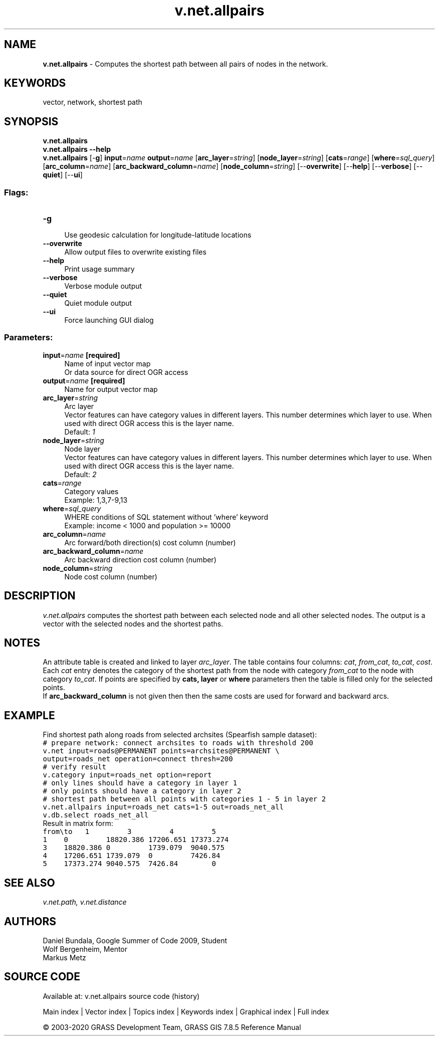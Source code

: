 .TH v.net.allpairs 1 "" "GRASS 7.8.5" "GRASS GIS User's Manual"
.SH NAME
\fI\fBv.net.allpairs\fR\fR  \- Computes the shortest path between all pairs of nodes in the network.
.SH KEYWORDS
vector, network, shortest path
.SH SYNOPSIS
\fBv.net.allpairs\fR
.br
\fBv.net.allpairs \-\-help\fR
.br
\fBv.net.allpairs\fR [\-\fBg\fR] \fBinput\fR=\fIname\fR \fBoutput\fR=\fIname\fR  [\fBarc_layer\fR=\fIstring\fR]   [\fBnode_layer\fR=\fIstring\fR]   [\fBcats\fR=\fIrange\fR]   [\fBwhere\fR=\fIsql_query\fR]   [\fBarc_column\fR=\fIname\fR]   [\fBarc_backward_column\fR=\fIname\fR]   [\fBnode_column\fR=\fIstring\fR]   [\-\-\fBoverwrite\fR]  [\-\-\fBhelp\fR]  [\-\-\fBverbose\fR]  [\-\-\fBquiet\fR]  [\-\-\fBui\fR]
.SS Flags:
.IP "\fB\-g\fR" 4m
.br
Use geodesic calculation for longitude\-latitude locations
.IP "\fB\-\-overwrite\fR" 4m
.br
Allow output files to overwrite existing files
.IP "\fB\-\-help\fR" 4m
.br
Print usage summary
.IP "\fB\-\-verbose\fR" 4m
.br
Verbose module output
.IP "\fB\-\-quiet\fR" 4m
.br
Quiet module output
.IP "\fB\-\-ui\fR" 4m
.br
Force launching GUI dialog
.SS Parameters:
.IP "\fBinput\fR=\fIname\fR \fB[required]\fR" 4m
.br
Name of input vector map
.br
Or data source for direct OGR access
.IP "\fBoutput\fR=\fIname\fR \fB[required]\fR" 4m
.br
Name for output vector map
.IP "\fBarc_layer\fR=\fIstring\fR" 4m
.br
Arc layer
.br
Vector features can have category values in different layers. This number determines which layer to use. When used with direct OGR access this is the layer name.
.br
Default: \fI1\fR
.IP "\fBnode_layer\fR=\fIstring\fR" 4m
.br
Node layer
.br
Vector features can have category values in different layers. This number determines which layer to use. When used with direct OGR access this is the layer name.
.br
Default: \fI2\fR
.IP "\fBcats\fR=\fIrange\fR" 4m
.br
Category values
.br
Example: 1,3,7\-9,13
.IP "\fBwhere\fR=\fIsql_query\fR" 4m
.br
WHERE conditions of SQL statement without \(cqwhere\(cq keyword
.br
Example: income < 1000 and population >= 10000
.IP "\fBarc_column\fR=\fIname\fR" 4m
.br
Arc forward/both direction(s) cost column (number)
.IP "\fBarc_backward_column\fR=\fIname\fR" 4m
.br
Arc backward direction cost column (number)
.IP "\fBnode_column\fR=\fIstring\fR" 4m
.br
Node cost column (number)
.SH DESCRIPTION
\fIv.net.allpairs\fR computes the shortest path between each selected
node and all other selected nodes. The output is a vector with the
selected nodes and the shortest paths.
.SH NOTES
An attribute table is created and linked to layer \fIarc_layer\fR. The
table contains four columns: \fIcat\fR, \fIfrom_cat\fR,
\fIto_cat\fR, \fIcost\fR.
Each \fIcat\fR entry denotes the category of the shortest path from
the node with category \fIfrom_cat\fR to the node with category
\fIto_cat\fR. If points are specified by \fBcats, layer\fR or
\fBwhere\fR parameters then the table is filled only for the selected
points.
.br
If \fBarc_backward_column\fR is not given then then the same costs are used for
forward and backward arcs.
.SH EXAMPLE
Find shortest path along roads from selected archsites (Spearfish sample
dataset):
.br
.nf
\fC
# prepare network: connect archsites to roads with threshold 200
v.net input=roads@PERMANENT points=archsites@PERMANENT \(rs
output=roads_net operation=connect thresh=200
# verify result
v.category input=roads_net option=report
# only lines should have a category in layer 1
# only points should have a category in layer 2
# shortest path between all points with categories 1 \- 5 in layer 2
v.net.allpairs input=roads_net cats=1\-5 out=roads_net_all
v.db.select roads_net_all
\fR
.fi
Result in matrix form:
.br
.nf
\fC
from\(rsto	1		3		4		5
1	0		18820.386	17206.651	17373.274
3	18820.386	0		1739.079	9040.575
4	17206.651	1739.079	0		7426.84
5	17373.274	9040.575	7426.84		0
\fR
.fi
.SH SEE ALSO
\fI
v.net.path,
v.net.distance
\fR
.SH AUTHORS
Daniel Bundala, Google Summer of Code 2009, Student
.br
Wolf Bergenheim, Mentor
.br
Markus Metz
.SH SOURCE CODE
.PP
Available at: v.net.allpairs source code (history)
.PP
Main index |
Vector index |
Topics index |
Keywords index |
Graphical index |
Full index
.PP
© 2003\-2020
GRASS Development Team,
GRASS GIS 7.8.5 Reference Manual
